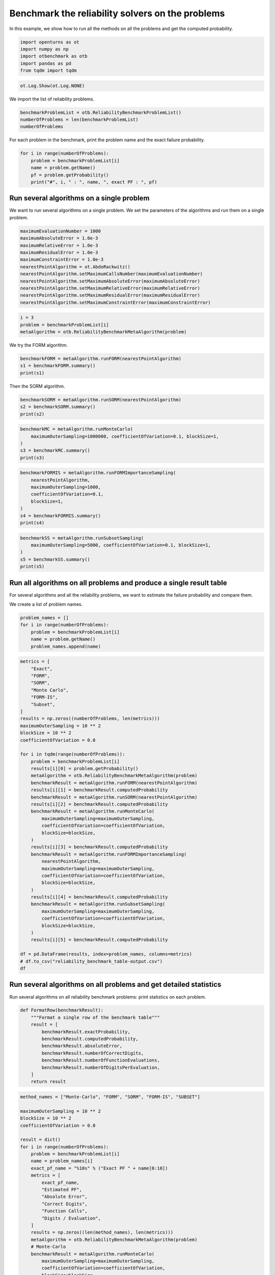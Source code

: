 
.. DO NOT EDIT.
.. THIS FILE WAS AUTOMATICALLY GENERATED BY SPHINX-GALLERY.
.. TO MAKE CHANGES, EDIT THE SOURCE PYTHON FILE:
.. "auto_examples/reliability_problems/plot_reliability_benchmark_table.py"
.. LINE NUMBERS ARE GIVEN BELOW.

.. only:: html

    .. note::
        :class: sphx-glr-download-link-note

        :ref:`Go to the end <sphx_glr_download_auto_examples_reliability_problems_plot_reliability_benchmark_table.py>`
        to download the full example code.

.. rst-class:: sphx-glr-example-title

.. _sphx_glr_auto_examples_reliability_problems_plot_reliability_benchmark_table.py:


Benchmark the reliability solvers on the problems
=================================================

.. GENERATED FROM PYTHON SOURCE LINES 7-8

In this example, we show how to run all the methods on all the problems and get the computed probability.

.. GENERATED FROM PYTHON SOURCE LINES 10-16

.. code-block:: Python

    import openturns as ot
    import numpy as np
    import otbenchmark as otb
    import pandas as pd
    from tqdm import tqdm








.. GENERATED FROM PYTHON SOURCE LINES 17-19

.. code-block:: Python

    ot.Log.Show(ot.Log.NONE)








.. GENERATED FROM PYTHON SOURCE LINES 20-21

We import the list of reliability problems.

.. GENERATED FROM PYTHON SOURCE LINES 21-25

.. code-block:: Python

    benchmarkProblemList = otb.ReliabilityBenchmarkProblemList()
    numberOfProblems = len(benchmarkProblemList)
    numberOfProblems





.. rst-class:: sphx-glr-script-out

 .. code-block:: none


    26



.. GENERATED FROM PYTHON SOURCE LINES 26-27

For each problem in the benchmark, print the problem name and the exact failure probability.

.. GENERATED FROM PYTHON SOURCE LINES 27-33

.. code-block:: Python

    for i in range(numberOfProblems):
        problem = benchmarkProblemList[i]
        name = problem.getName()
        pf = problem.getProbability()
        print("#", i, " : ", name, ", exact PF : ", pf)





.. rst-class:: sphx-glr-script-out

 .. code-block:: none

    # 0  :  RP8 , exact PF :  0.0007897927545597477
    # 1  :  RP14 , exact PF :  0.00077285
    # 2  :  RP22 , exact PF :  0.004207305511299618
    # 3  :  RP24 , exact PF :  0.00286
    # 4  :  RP25 , exact PF :  4.148566293759747e-05
    # 5  :  RP28 , exact PF :  1.4532945550025393e-07
    # 6  :  RP31 , exact PF :  0.003226681209587691
    # 7  :  RP33 , exact PF :  0.00257
    # 8  :  RP35 , exact PF :  0.00347894632
    # 9  :  RP38 , exact PF :  0.0081
    # 10  :  RP53 , exact PF :  0.0313
    # 11  :  RP55 , exact PF :  0.5600144282863704
    # 12  :  RP54 , exact PF :  0.000998
    # 13  :  RP57 , exact PF :  0.0284
    # 14  :  RP75 , exact PF :  0.00981929872154689
    # 15  :  RP89 , exact PF :  0.00543
    # 16  :  RP107 , exact PF :  2.92e-07
    # 17  :  RP110 , exact PF :  3.19e-05
    # 18  :  RP111 , exact PF :  7.65e-07
    # 19  :  RP63 , exact PF :  0.000379
    # 20  :  RP91 , exact PF :  0.000697
    # 21  :  RP60 , exact PF :  0.0456
    # 22  :  RP77 , exact PF :  2.87e-07
    # 23  :  Four-branch serial system , exact PF :  0.0022227950661944398
    # 24  :  R-S , exact PF :  0.07864960352514257
    # 25  :  Axial stressed beam , exact PF :  0.02919819462483095




.. GENERATED FROM PYTHON SOURCE LINES 34-36

Run several algorithms on a single problem
------------------------------------------

.. GENERATED FROM PYTHON SOURCE LINES 38-40

We want to run several algorithms on a single problem.
We set the parameters of the algorithms and run them on a single problem.

.. GENERATED FROM PYTHON SOURCE LINES 40-53

.. code-block:: Python

    maximumEvaluationNumber = 1000
    maximumAbsoluteError = 1.0e-3
    maximumRelativeError = 1.0e-3
    maximumResidualError = 1.0e-3
    maximumConstraintError = 1.0e-3
    nearestPointAlgorithm = ot.AbdoRackwitz()
    nearestPointAlgorithm.setMaximumCallsNumber(maximumEvaluationNumber)
    nearestPointAlgorithm.setMaximumAbsoluteError(maximumAbsoluteError)
    nearestPointAlgorithm.setMaximumRelativeError(maximumRelativeError)
    nearestPointAlgorithm.setMaximumResidualError(maximumResidualError)
    nearestPointAlgorithm.setMaximumConstraintError(maximumConstraintError)









.. GENERATED FROM PYTHON SOURCE LINES 54-58

.. code-block:: Python

    i = 3
    problem = benchmarkProblemList[i]
    metaAlgorithm = otb.ReliabilityBenchmarkMetaAlgorithm(problem)








.. GENERATED FROM PYTHON SOURCE LINES 59-60

We try the FORM algorithm.

.. GENERATED FROM PYTHON SOURCE LINES 60-64

.. code-block:: Python

    benchmarkFORM = metaAlgorithm.runFORM(nearestPointAlgorithm)
    s1 = benchmarkFORM.summary()
    print(s1)





.. rst-class:: sphx-glr-script-out

 .. code-block:: none

    computedProbability = 0.006209245091320793
    exactProbability = 0.00286
    absoluteError = 0.003349245091320793
    numberOfCorrectDigits = 0.0
    numberOfFunctionEvaluations = 6
    numberOfDigitsPerEvaluation = 0.0




.. GENERATED FROM PYTHON SOURCE LINES 65-66

Then the SORM algorithm.

.. GENERATED FROM PYTHON SOURCE LINES 66-70

.. code-block:: Python

    benchmarkSORM = metaAlgorithm.runSORM(nearestPointAlgorithm)
    s2 = benchmarkSORM.summary()
    print(s2)





.. rst-class:: sphx-glr-script-out

 .. code-block:: none

    computedProbability = 0.006209245091320793
    exactProbability = 0.00286
    absoluteError = 0.003349245091320793
    numberOfCorrectDigits = 0.0
    numberOfFunctionEvaluations = 6
    numberOfDigitsPerEvaluation = 0.0




.. GENERATED FROM PYTHON SOURCE LINES 71-77

.. code-block:: Python

    benchmarkMC = metaAlgorithm.runMonteCarlo(
        maximumOuterSampling=1000000, coefficientOfVariation=0.1, blockSize=1,
    )
    s3 = benchmarkMC.summary()
    print(s3)





.. rst-class:: sphx-glr-script-out

 .. code-block:: none

    computedProbability = 0.002907145764288631
    exactProbability = 0.00286
    absoluteError = 4.714576428863082e-05
    numberOfCorrectDigits = 1.7829233525712238
    numberOfFunctionEvaluations = 34398
    numberOfDigitsPerEvaluation = 5.183218072478702e-05




.. GENERATED FROM PYTHON SOURCE LINES 78-87

.. code-block:: Python

    benchmarkFORMIS = metaAlgorithm.runFORMImportanceSampling(
        nearestPointAlgorithm,
        maximumOuterSampling=1000,
        coefficientOfVariation=0.1,
        blockSize=1,
    )
    s4 = benchmarkFORMIS.summary()
    print(s4)





.. rst-class:: sphx-glr-script-out

 .. code-block:: none

    computedProbability = 0.0028628304759341157
    exactProbability = 0.00286
    absoluteError = 2.8304759341155755e-06
    numberOfCorrectDigits = 3.004506566445169
    numberOfFunctionEvaluations = 636
    numberOfDigitsPerEvaluation = 0.004724066928372907




.. GENERATED FROM PYTHON SOURCE LINES 88-94

.. code-block:: Python

    benchmarkSS = metaAlgorithm.runSubsetSampling(
        maximumOuterSampling=5000, coefficientOfVariation=0.1, blockSize=1,
    )
    s5 = benchmarkSS.summary()
    print(s5)





.. rst-class:: sphx-glr-script-out

 .. code-block:: none

    computedProbability = 0.0028660000000000035
    exactProbability = 0.00286
    absoluteError = 6.0000000000033984e-06
    numberOfCorrectDigits = 2.6782147827451532
    numberOfFunctionEvaluations = 15000
    numberOfDigitsPerEvaluation = 0.00017854765218301022




.. GENERATED FROM PYTHON SOURCE LINES 95-99

Run all algorithms on all problems and produce a single result table
--------------------------------------------------------------------

For several algorithms and all the reliability problems, we want to estimate the failure probability and compare them.

.. GENERATED FROM PYTHON SOURCE LINES 101-102

We create a list of problem names.

.. GENERATED FROM PYTHON SOURCE LINES 102-109

.. code-block:: Python

    problem_names = []
    for i in range(numberOfProblems):
        problem = benchmarkProblemList[i]
        name = problem.getName()
        problem_names.append(name)









.. GENERATED FROM PYTHON SOURCE LINES 110-155

.. code-block:: Python

    metrics = [
        "Exact",
        "FORM",
        "SORM",
        "Monte Carlo",
        "FORM-IS",
        "Subset",
    ]
    results = np.zeros((numberOfProblems, len(metrics)))
    maximumOuterSampling = 10 ** 2
    blockSize = 10 ** 2
    coefficientOfVariation = 0.0

    for i in tqdm(range(numberOfProblems)):
        problem = benchmarkProblemList[i]
        results[i][0] = problem.getProbability()
        metaAlgorithm = otb.ReliabilityBenchmarkMetaAlgorithm(problem)
        benchmarkResult = metaAlgorithm.runFORM(nearestPointAlgorithm)
        results[i][1] = benchmarkResult.computedProbability
        benchmarkResult = metaAlgorithm.runSORM(nearestPointAlgorithm)
        results[i][2] = benchmarkResult.computedProbability
        benchmarkResult = metaAlgorithm.runMonteCarlo(
            maximumOuterSampling=maximumOuterSampling,
            coefficientOfVariation=coefficientOfVariation,
            blockSize=blockSize,
        )
        results[i][3] = benchmarkResult.computedProbability
        benchmarkResult = metaAlgorithm.runFORMImportanceSampling(
            nearestPointAlgorithm,
            maximumOuterSampling=maximumOuterSampling,
            coefficientOfVariation=coefficientOfVariation,
            blockSize=blockSize,
        )
        results[i][4] = benchmarkResult.computedProbability
        benchmarkResult = metaAlgorithm.runSubsetSampling(
            maximumOuterSampling=maximumOuterSampling,
            coefficientOfVariation=coefficientOfVariation,
            blockSize=blockSize,
        )
        results[i][5] = benchmarkResult.computedProbability

    df = pd.DataFrame(results, index=problem_names, columns=metrics)
    # df.to_csv("reliability_benchmark_table-output.csv")
    df





.. rst-class:: sphx-glr-script-out

 .. code-block:: none

      0%|          | 0/26 [00:00<?, ?it/s]      4%|▍         | 1/26 [00:02<00:56,  2.26s/it]      8%|▊         | 2/26 [00:02<00:27,  1.14s/it]     15%|█▌        | 4/26 [00:02<00:10,  2.17it/s]     23%|██▎       | 6/26 [00:02<00:05,  3.46it/s]     31%|███       | 8/26 [00:03<00:03,  5.04it/s]     38%|███▊      | 10/26 [00:03<00:02,  6.14it/s]     50%|█████     | 13/26 [00:03<00:01,  7.96it/s]     62%|██████▏   | 16/26 [00:03<00:00, 10.72it/s]     69%|██████▉   | 18/26 [00:03<00:00,  8.72it/s]     77%|███████▋  | 20/26 [00:06<00:02,  2.68it/s]     81%|████████  | 21/26 [00:06<00:01,  3.01it/s]     85%|████████▍ | 22/26 [00:07<00:01,  2.32it/s]     88%|████████▊ | 23/26 [00:07<00:01,  2.74it/s]    100%|██████████| 26/26 [00:07<00:00,  4.72it/s]    100%|██████████| 26/26 [00:07<00:00,  3.57it/s]


.. raw:: html

    <div class="output_subarea output_html rendered_html output_result">
    <div>
    <style scoped>
        .dataframe tbody tr th:only-of-type {
            vertical-align: middle;
        }

        .dataframe tbody tr th {
            vertical-align: top;
        }

        .dataframe thead th {
            text-align: right;
        }
    </style>
    <table border="1" class="dataframe">
      <thead>
        <tr style="text-align: right;">
          <th></th>
          <th>Exact</th>
          <th>FORM</th>
          <th>SORM</th>
          <th>Monte Carlo</th>
          <th>FORM-IS</th>
          <th>Subset</th>
        </tr>
      </thead>
      <tbody>
        <tr>
          <th>RP8</th>
          <td>7.897928e-04</td>
          <td>6.598878e-04</td>
          <td>7.838036e-04</td>
          <td>0.0007</td>
          <td>8.047663e-04</td>
          <td>9.582000e-04</td>
        </tr>
        <tr>
          <th>RP14</th>
          <td>7.728500e-04</td>
          <td>7.003011e-04</td>
          <td>6.995436e-04</td>
          <td>0.0008</td>
          <td>7.726593e-04</td>
          <td>8.055000e-04</td>
        </tr>
        <tr>
          <th>RP22</th>
          <td>4.207306e-03</td>
          <td>6.209672e-03</td>
          <td>4.390902e-03</td>
          <td>0.0033</td>
          <td>4.165796e-03</td>
          <td>3.880000e-03</td>
        </tr>
        <tr>
          <th>RP24</th>
          <td>2.860000e-03</td>
          <td>6.209245e-03</td>
          <td>6.209245e-03</td>
          <td>0.0024</td>
          <td>2.904780e-03</td>
          <td>2.427570e-03</td>
        </tr>
        <tr>
          <th>RP25</th>
          <td>4.148566e-05</td>
          <td>0.000000e+00</td>
          <td>0.000000e+00</td>
          <td>0.0001</td>
          <td>0.000000e+00</td>
          <td>3.803378e-05</td>
        </tr>
        <tr>
          <th>RP28</th>
          <td>1.453295e-07</td>
          <td>2.850470e-08</td>
          <td>0.000000e+00</td>
          <td>0.0000</td>
          <td>1.326533e-07</td>
          <td>9.320331e-08</td>
        </tr>
        <tr>
          <th>RP31</th>
          <td>3.226681e-03</td>
          <td>2.275013e-02</td>
          <td>2.275013e-02</td>
          <td>0.0040</td>
          <td>3.278085e-03</td>
          <td>3.046000e-03</td>
        </tr>
        <tr>
          <th>RP33</th>
          <td>2.570000e-03</td>
          <td>1.349898e-03</td>
          <td>1.349898e-03</td>
          <td>0.0024</td>
          <td>2.510471e-03</td>
          <td>2.859000e-03</td>
        </tr>
        <tr>
          <th>RP35</th>
          <td>3.478946e-03</td>
          <td>1.349898e-03</td>
          <td>2.134376e-03</td>
          <td>0.0041</td>
          <td>2.359143e-03</td>
          <td>3.822000e-03</td>
        </tr>
        <tr>
          <th>RP38</th>
          <td>8.100000e-03</td>
          <td>7.902212e-03</td>
          <td>8.029356e-03</td>
          <td>0.0091</td>
          <td>8.125416e-03</td>
          <td>8.041000e-03</td>
        </tr>
        <tr>
          <th>RP53</th>
          <td>3.130000e-02</td>
          <td>1.180398e-01</td>
          <td>2.986164e-02</td>
          <td>0.0272</td>
          <td>3.252063e-02</td>
          <td>3.216000e-02</td>
        </tr>
        <tr>
          <th>RP55</th>
          <td>5.600144e-01</td>
          <td>0.000000e+00</td>
          <td>0.000000e+00</td>
          <td>0.5589</td>
          <td>0.000000e+00</td>
          <td>5.540000e-01</td>
        </tr>
        <tr>
          <th>RP54</th>
          <td>9.980000e-04</td>
          <td>5.555704e-02</td>
          <td>3.554811e-03</td>
          <td>0.0010</td>
          <td>1.101458e-03</td>
          <td>9.236000e-04</td>
        </tr>
        <tr>
          <th>RP57</th>
          <td>2.840000e-02</td>
          <td>0.000000e+00</td>
          <td>0.000000e+00</td>
          <td>0.0287</td>
          <td>0.000000e+00</td>
          <td>2.765000e-02</td>
        </tr>
        <tr>
          <th>RP75</th>
          <td>9.819299e-03</td>
          <td>0.000000e+00</td>
          <td>0.000000e+00</td>
          <td>0.0072</td>
          <td>0.000000e+00</td>
          <td>1.003000e-02</td>
        </tr>
        <tr>
          <th>RP89</th>
          <td>5.430000e-03</td>
          <td>2.008594e-09</td>
          <td>2.008594e-09</td>
          <td>0.0060</td>
          <td>7.174867e-05</td>
          <td>5.275000e-03</td>
        </tr>
        <tr>
          <th>RP107</th>
          <td>2.920000e-07</td>
          <td>2.866516e-07</td>
          <td>2.866516e-07</td>
          <td>0.0000</td>
          <td>2.929008e-07</td>
          <td>3.194601e-07</td>
        </tr>
        <tr>
          <th>RP110</th>
          <td>3.190000e-05</td>
          <td>3.167124e-05</td>
          <td>3.167124e-05</td>
          <td>0.0000</td>
          <td>3.113050e-05</td>
          <td>2.391606e-05</td>
        </tr>
        <tr>
          <th>RP111</th>
          <td>7.650000e-07</td>
          <td>0.000000e+00</td>
          <td>0.000000e+00</td>
          <td>0.0000</td>
          <td>0.000000e+00</td>
          <td>7.775217e-07</td>
        </tr>
        <tr>
          <th>RP63</th>
          <td>3.790000e-04</td>
          <td>9.999966e-01</td>
          <td>0.000000e+00</td>
          <td>0.0005</td>
          <td>0.000000e+00</td>
          <td>3.214000e-04</td>
        </tr>
        <tr>
          <th>RP91</th>
          <td>6.970000e-04</td>
          <td>6.994296e-04</td>
          <td>7.011592e-04</td>
          <td>0.0010</td>
          <td>7.132322e-04</td>
          <td>6.945000e-04</td>
        </tr>
        <tr>
          <th>RP60</th>
          <td>4.560000e-02</td>
          <td>4.483968e-02</td>
          <td>4.483968e-02</td>
          <td>0.0466</td>
          <td>4.560900e-02</td>
          <td>4.715000e-02</td>
        </tr>
        <tr>
          <th>RP77</th>
          <td>2.870000e-07</td>
          <td>0.000000e+00</td>
          <td>0.000000e+00</td>
          <td>0.0000</td>
          <td>0.000000e+00</td>
          <td>2.329994e-07</td>
        </tr>
        <tr>
          <th>Four-branch serial system</th>
          <td>2.222795e-03</td>
          <td>0.000000e+00</td>
          <td>0.000000e+00</td>
          <td>0.0027</td>
          <td>0.000000e+00</td>
          <td>2.423000e-03</td>
        </tr>
        <tr>
          <th>R-S</th>
          <td>7.864960e-02</td>
          <td>7.864960e-02</td>
          <td>7.864960e-02</td>
          <td>0.0825</td>
          <td>7.773510e-02</td>
          <td>7.925000e-02</td>
        </tr>
        <tr>
          <th>Axial stressed beam</th>
          <td>2.919819e-02</td>
          <td>2.998280e-02</td>
          <td>2.933256e-02</td>
          <td>0.0298</td>
          <td>2.906722e-02</td>
          <td>3.011000e-02</td>
        </tr>
      </tbody>
    </table>
    </div>
    </div>
    <br />
    <br />

.. GENERATED FROM PYTHON SOURCE LINES 156-160

Run several algorithms on all problems and get detailed statistics
------------------------------------------------------------------

Run several algorithms on all reliability benchmark problems: print statistics on each problem.

.. GENERATED FROM PYTHON SOURCE LINES 162-177

.. code-block:: Python



    def FormatRow(benchmarkResult):
        """Format a single row of the benchmark table"""
        result = [
            benchmarkResult.exactProbability,
            benchmarkResult.computedProbability,
            benchmarkResult.absoluteError,
            benchmarkResult.numberOfCorrectDigits,
            benchmarkResult.numberOfFunctionEvaluations,
            benchmarkResult.numberOfDigitsPerEvaluation,
        ]
        return result









.. GENERATED FROM PYTHON SOURCE LINES 178-242

.. code-block:: Python

    method_names = ["Monte-Carlo", "FORM", "SORM", "FORM-IS", "SUBSET"]

    maximumOuterSampling = 10 ** 2
    blockSize = 10 ** 2
    coefficientOfVariation = 0.0

    result = dict()
    for i in range(numberOfProblems):
        problem = benchmarkProblemList[i]
        name = problem_names[i]
        exact_pf_name = "%10s" % ("Exact PF " + name[0:10])
        metrics = [
            exact_pf_name,
            "Estimated PF",
            "Absolute Error",
            "Correct Digits",
            "Function Calls",
            "Digits / Evaluation",
        ]
        results = np.zeros((len(method_names), len(metrics)))
        metaAlgorithm = otb.ReliabilityBenchmarkMetaAlgorithm(problem)
        # Monte-Carlo
        benchmarkResult = metaAlgorithm.runMonteCarlo(
            maximumOuterSampling=maximumOuterSampling,
            coefficientOfVariation=coefficientOfVariation,
            blockSize=blockSize,
        )
        results[0, :] = FormatRow(benchmarkResult)
        # FORM
        benchmarkResult = metaAlgorithm.runFORM(nearestPointAlgorithm)
        results[1, :] = FormatRow(benchmarkResult)
        # SORM
        benchmarkResult = metaAlgorithm.runSORM(nearestPointAlgorithm)
        results[2, :] = FormatRow(benchmarkResult)
        # FORM-IS
        benchmarkResult = metaAlgorithm.runFORMImportanceSampling(
            nearestPointAlgorithm,
            maximumOuterSampling=maximumOuterSampling,
            coefficientOfVariation=coefficientOfVariation,
            blockSize=blockSize,
        )
        results[3, :] = FormatRow(benchmarkResult)
        # Subset
        benchmarkResult = metaAlgorithm.runSubsetSampling(
            maximumOuterSampling=maximumOuterSampling,
            coefficientOfVariation=coefficientOfVariation,
            blockSize=blockSize,
        )
        results[4, :] = FormatRow(benchmarkResult)
        # Gather statistics and print them
        df = pd.DataFrame(results, index=method_names, columns=metrics,)
        # Format the columns for readability
        s = df.style.format(
            {
                exact_pf_name: lambda x: "{:.3e}".format(x),
                "Estimated PF": lambda x: "{:.3e}".format(x),
                "Absolute Error": lambda x: "{:.3e}".format(x),
                "Correct Digits": lambda x: "{:.1f}".format(x),
                "Function Calls": lambda x: "{:d}".format(int(x)),
                "Digits / Evaluation": lambda x: "{:.1f}".format(x),
            }
        )
        result[name] = s








.. GENERATED FROM PYTHON SOURCE LINES 243-245

.. code-block:: Python

    result["RP33"]






.. raw:: html

    <div class="output_subarea output_html rendered_html output_result">
    <style type="text/css">
    </style>
    <table id="T_09068">
      <thead>
        <tr>
          <th class="blank level0" >&nbsp;</th>
          <th id="T_09068_level0_col0" class="col_heading level0 col0" >Exact PF RP33</th>
          <th id="T_09068_level0_col1" class="col_heading level0 col1" >Estimated PF</th>
          <th id="T_09068_level0_col2" class="col_heading level0 col2" >Absolute Error</th>
          <th id="T_09068_level0_col3" class="col_heading level0 col3" >Correct Digits</th>
          <th id="T_09068_level0_col4" class="col_heading level0 col4" >Function Calls</th>
          <th id="T_09068_level0_col5" class="col_heading level0 col5" >Digits / Evaluation</th>
        </tr>
      </thead>
      <tbody>
        <tr>
          <th id="T_09068_level0_row0" class="row_heading level0 row0" >Monte-Carlo</th>
          <td id="T_09068_row0_col0" class="data row0 col0" >2.570e-03</td>
          <td id="T_09068_row0_col1" class="data row0 col1" >1.500e-03</td>
          <td id="T_09068_row0_col2" class="data row0 col2" >1.070e-03</td>
          <td id="T_09068_row0_col3" class="data row0 col3" >0.4</td>
          <td id="T_09068_row0_col4" class="data row0 col4" >10000</td>
          <td id="T_09068_row0_col5" class="data row0 col5" >0.0</td>
        </tr>
        <tr>
          <th id="T_09068_level0_row1" class="row_heading level0 row1" >FORM</th>
          <td id="T_09068_row1_col0" class="data row1 col0" >2.570e-03</td>
          <td id="T_09068_row1_col1" class="data row1 col1" >1.350e-03</td>
          <td id="T_09068_row1_col2" class="data row1 col2" >1.220e-03</td>
          <td id="T_09068_row1_col3" class="data row1 col3" >0.3</td>
          <td id="T_09068_row1_col4" class="data row1 col4" >26</td>
          <td id="T_09068_row1_col5" class="data row1 col5" >0.0</td>
        </tr>
        <tr>
          <th id="T_09068_level0_row2" class="row_heading level0 row2" >SORM</th>
          <td id="T_09068_row2_col0" class="data row2 col0" >2.570e-03</td>
          <td id="T_09068_row2_col1" class="data row2 col1" >1.350e-03</td>
          <td id="T_09068_row2_col2" class="data row2 col2" >1.220e-03</td>
          <td id="T_09068_row2_col3" class="data row2 col3" >0.3</td>
          <td id="T_09068_row2_col4" class="data row2 col4" >51</td>
          <td id="T_09068_row2_col5" class="data row2 col5" >0.0</td>
        </tr>
        <tr>
          <th id="T_09068_level0_row3" class="row_heading level0 row3" >FORM-IS</th>
          <td id="T_09068_row3_col0" class="data row3 col0" >2.570e-03</td>
          <td id="T_09068_row3_col1" class="data row3 col1" >2.709e-03</td>
          <td id="T_09068_row3_col2" class="data row3 col2" >1.393e-04</td>
          <td id="T_09068_row3_col3" class="data row3 col3" >1.3</td>
          <td id="T_09068_row3_col4" class="data row3 col4" >10026</td>
          <td id="T_09068_row3_col5" class="data row3 col5" >0.0</td>
        </tr>
        <tr>
          <th id="T_09068_level0_row4" class="row_heading level0 row4" >SUBSET</th>
          <td id="T_09068_row4_col0" class="data row4 col0" >2.570e-03</td>
          <td id="T_09068_row4_col1" class="data row4 col1" >2.491e-03</td>
          <td id="T_09068_row4_col2" class="data row4 col2" >7.900e-05</td>
          <td id="T_09068_row4_col3" class="data row4 col3" >1.5</td>
          <td id="T_09068_row4_col4" class="data row4 col4" >30000</td>
          <td id="T_09068_row4_col5" class="data row4 col5" >0.0</td>
        </tr>
      </tbody>
    </table>

    </div>
    <br />
    <br />

.. GENERATED FROM PYTHON SOURCE LINES 246-247

.. code-block:: Python

    result["RP35"]





.. raw:: html

    <div class="output_subarea output_html rendered_html output_result">
    <style type="text/css">
    </style>
    <table id="T_5d322">
      <thead>
        <tr>
          <th class="blank level0" >&nbsp;</th>
          <th id="T_5d322_level0_col0" class="col_heading level0 col0" >Exact PF RP35</th>
          <th id="T_5d322_level0_col1" class="col_heading level0 col1" >Estimated PF</th>
          <th id="T_5d322_level0_col2" class="col_heading level0 col2" >Absolute Error</th>
          <th id="T_5d322_level0_col3" class="col_heading level0 col3" >Correct Digits</th>
          <th id="T_5d322_level0_col4" class="col_heading level0 col4" >Function Calls</th>
          <th id="T_5d322_level0_col5" class="col_heading level0 col5" >Digits / Evaluation</th>
        </tr>
      </thead>
      <tbody>
        <tr>
          <th id="T_5d322_level0_row0" class="row_heading level0 row0" >Monte-Carlo</th>
          <td id="T_5d322_row0_col0" class="data row0 col0" >3.479e-03</td>
          <td id="T_5d322_row0_col1" class="data row0 col1" >4.300e-03</td>
          <td id="T_5d322_row0_col2" class="data row0 col2" >8.211e-04</td>
          <td id="T_5d322_row0_col3" class="data row0 col3" >0.6</td>
          <td id="T_5d322_row0_col4" class="data row0 col4" >10000</td>
          <td id="T_5d322_row0_col5" class="data row0 col5" >0.0</td>
        </tr>
        <tr>
          <th id="T_5d322_level0_row1" class="row_heading level0 row1" >FORM</th>
          <td id="T_5d322_row1_col0" class="data row1 col0" >3.479e-03</td>
          <td id="T_5d322_row1_col1" class="data row1 col1" >1.350e-03</td>
          <td id="T_5d322_row1_col2" class="data row1 col2" >2.129e-03</td>
          <td id="T_5d322_row1_col3" class="data row1 col3" >0.2</td>
          <td id="T_5d322_row1_col4" class="data row1 col4" >20</td>
          <td id="T_5d322_row1_col5" class="data row1 col5" >0.0</td>
        </tr>
        <tr>
          <th id="T_5d322_level0_row2" class="row_heading level0 row2" >SORM</th>
          <td id="T_5d322_row2_col0" class="data row2 col0" >3.479e-03</td>
          <td id="T_5d322_row2_col1" class="data row2 col1" >2.134e-03</td>
          <td id="T_5d322_row2_col2" class="data row2 col2" >1.345e-03</td>
          <td id="T_5d322_row2_col3" class="data row2 col3" >0.4</td>
          <td id="T_5d322_row2_col4" class="data row2 col4" >33</td>
          <td id="T_5d322_row2_col5" class="data row2 col5" >0.0</td>
        </tr>
        <tr>
          <th id="T_5d322_level0_row3" class="row_heading level0 row3" >FORM-IS</th>
          <td id="T_5d322_row3_col0" class="data row3 col0" >3.479e-03</td>
          <td id="T_5d322_row3_col1" class="data row3 col1" >2.407e-03</td>
          <td id="T_5d322_row3_col2" class="data row3 col2" >1.072e-03</td>
          <td id="T_5d322_row3_col3" class="data row3 col3" >0.5</td>
          <td id="T_5d322_row3_col4" class="data row3 col4" >10020</td>
          <td id="T_5d322_row3_col5" class="data row3 col5" >0.0</td>
        </tr>
        <tr>
          <th id="T_5d322_level0_row4" class="row_heading level0 row4" >SUBSET</th>
          <td id="T_5d322_row4_col0" class="data row4 col0" >3.479e-03</td>
          <td id="T_5d322_row4_col1" class="data row4 col1" >3.877e-03</td>
          <td id="T_5d322_row4_col2" class="data row4 col2" >3.981e-04</td>
          <td id="T_5d322_row4_col3" class="data row4 col3" >0.9</td>
          <td id="T_5d322_row4_col4" class="data row4 col4" >30000</td>
          <td id="T_5d322_row4_col5" class="data row4 col5" >0.0</td>
        </tr>
      </tbody>
    </table>

    </div>
    <br />
    <br />


.. rst-class:: sphx-glr-timing

   **Total running time of the script:** (0 minutes 14.334 seconds)


.. _sphx_glr_download_auto_examples_reliability_problems_plot_reliability_benchmark_table.py:

.. only:: html

  .. container:: sphx-glr-footer sphx-glr-footer-example

    .. container:: sphx-glr-download sphx-glr-download-jupyter

      :download:`Download Jupyter notebook: plot_reliability_benchmark_table.ipynb <plot_reliability_benchmark_table.ipynb>`

    .. container:: sphx-glr-download sphx-glr-download-python

      :download:`Download Python source code: plot_reliability_benchmark_table.py <plot_reliability_benchmark_table.py>`

    .. container:: sphx-glr-download sphx-glr-download-zip

      :download:`Download zipped: plot_reliability_benchmark_table.zip <plot_reliability_benchmark_table.zip>`
